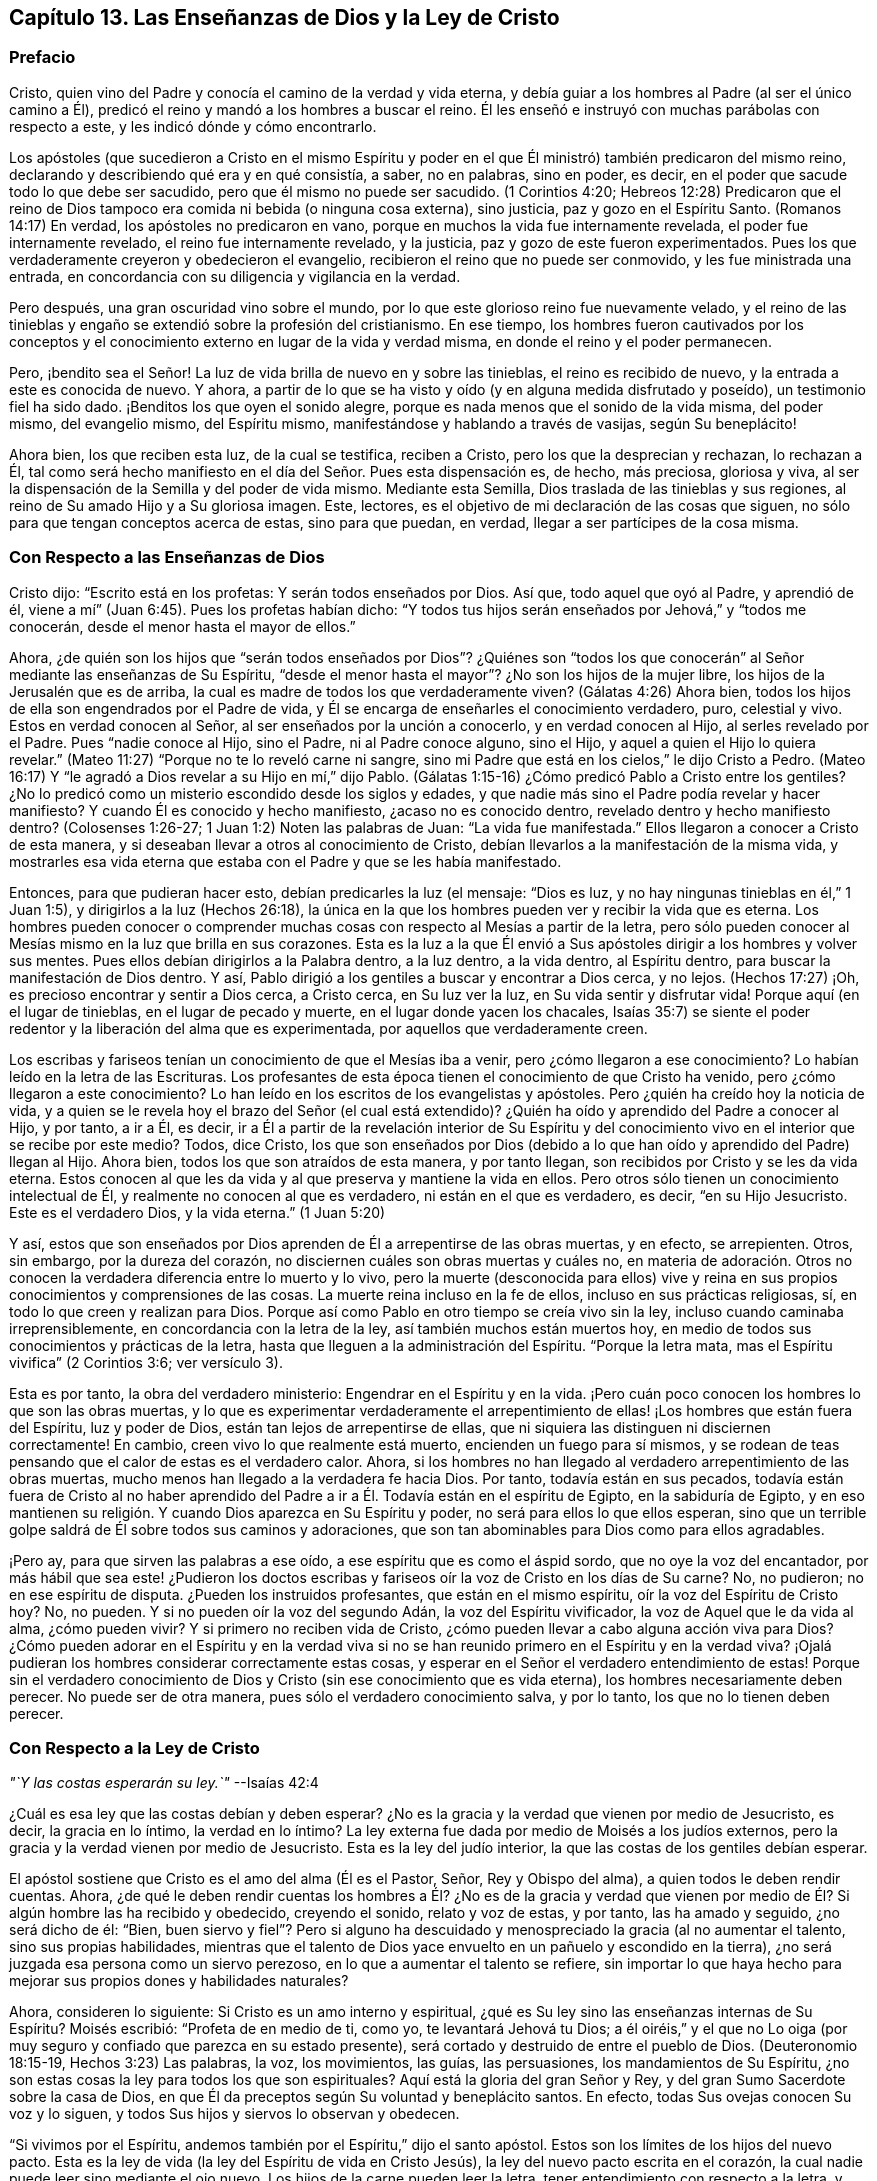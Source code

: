 == Capítulo 13. Las Enseñanzas de Dios y la Ley de Cristo

=== Prefacio

Cristo, quien vino del Padre y conocía el camino de la verdad y vida eterna,
y debía guiar a los hombres al Padre (al ser el único camino a Él),
predicó el reino y mandó a los hombres a buscar el reino.
Él les enseñó e instruyó con muchas parábolas con respecto a este,
y les indicó dónde y cómo encontrarlo.

Los apóstoles (que sucedieron a Cristo en el mismo Espíritu y poder
en el que Él ministró) también predicaron del mismo reino,
declarando y describiendo qué era y en qué consistía, a saber, no en palabras,
sino en poder, es decir, en el poder que sacude todo lo que debe ser sacudido,
pero que él mismo no puede ser sacudido.
(1 Corintios 4:20;
Hebreos 12:28) Predicaron que el reino de Dios tampoco
era comida ni bebida (o ninguna cosa externa),
sino justicia, paz y gozo en el Espíritu Santo.
(Romanos 14:17) En verdad, los apóstoles no predicaron en vano,
porque en muchos la vida fue internamente revelada, el poder fue internamente revelado,
el reino fue internamente revelado, y la justicia,
paz y gozo de este fueron experimentados.
Pues los que verdaderamente creyeron y obedecieron el evangelio,
recibieron el reino que no puede ser conmovido, y les fue ministrada una entrada,
en concordancia con su diligencia y vigilancia en la verdad.

Pero después, una gran oscuridad vino sobre el mundo,
por lo que este glorioso reino fue nuevamente velado,
y el reino de las tinieblas y engaño se extendió sobre la profesión del cristianismo.
En ese tiempo,
los hombres fueron cautivados por los conceptos y el conocimiento
externo en lugar de la vida y verdad misma,
en donde el reino y el poder permanecen.

Pero, ¡bendito sea el Señor!
La luz de vida brilla de nuevo en y sobre las tinieblas, el reino es recibido de nuevo,
y la entrada a este es conocida de nuevo.
Y ahora, a partir de lo que se ha visto y oído (y en alguna medida disfrutado y poseído),
un testimonio fiel ha sido dado.
¡Benditos los que oyen el sonido alegre,
porque es nada menos que el sonido de la vida misma, del poder mismo,
del evangelio mismo, del Espíritu mismo, manifestándose y hablando a través de vasijas,
según Su beneplácito!

Ahora bien, los que reciben esta luz, de la cual se testifica, reciben a Cristo,
pero los que la desprecian y rechazan, lo rechazan a Él,
tal como será hecho manifiesto en el día del Señor. Pues esta dispensación es, de hecho,
más preciosa, gloriosa y viva,
al ser la dispensación de la Semilla y del poder de vida mismo.
Mediante esta Semilla, Dios traslada de las tinieblas y sus regiones,
al reino de Su amado Hijo y a Su gloriosa imagen.
Este, lectores, es el objetivo de mi declaración de las cosas que siguen,
no sólo para que tengan conceptos acerca de estas, sino para que puedan, en verdad,
llegar a ser partícipes de la cosa misma.

=== Con Respecto a las Enseñanzas de Dios

Cristo dijo: "`Escrito está en los profetas: Y serán todos enseñados por Dios.
Así que, todo aquel que oyó al Padre, y aprendió de él,
viene a mí`" (Juan 6:45). Pues los profetas habían dicho:
"`Y todos tus hijos serán enseñados por Jehová,`" y "`todos me conocerán,
desde el menor hasta el mayor de ellos.`"

Ahora,
¿de quién son los hijos que "`serán todos enseñados por Dios`"? ¿Quiénes son
"`todos los que conocerán`" al Señor mediante las enseñanzas de Su Espíritu,
"`desde el menor hasta el mayor`"? ¿No son los hijos de la mujer libre,
los hijos de la Jerusalén que es de arriba,
la cual es madre de todos los que verdaderamente viven?
(Gálatas 4:26) Ahora bien, todos los hijos de ella son engendrados por el Padre de vida,
y Él se encarga de enseñarles el conocimiento verdadero, puro, celestial y vivo.
Estos en verdad conocen al Señor, al ser enseñados por la unción a conocerlo,
y en verdad conocen al Hijo, al serles revelado por el Padre.
Pues "`nadie conoce al Hijo, sino el Padre, ni al Padre conoce alguno, sino el Hijo,
y aquel a quien el Hijo lo quiera revelar.`"
(Mateo 11:27) "`Porque no te lo reveló carne ni sangre,
sino mi Padre que está en los cielos,`" le dijo Cristo a Pedro.
(Mateo 16:17) Y "`le agradó a Dios revelar a su Hijo en mí,`" dijo Pablo.
(Gálatas 1:15-16) ¿Cómo predicó Pablo a Cristo entre los gentiles?
¿No lo predicó como un misterio escondido desde los siglos y edades,
y que nadie más sino el Padre podía revelar y hacer manifiesto?
Y cuando Él es conocido y hecho manifiesto, ¿acaso no es conocido dentro,
revelado dentro y hecho manifiesto dentro?
(Colosenses 1:26-27; 1 Juan 1:2) Noten las palabras de Juan: "`La vida fue manifestada.`"
Ellos llegaron a conocer a Cristo de esta manera,
y si deseaban llevar a otros al conocimiento de Cristo,
debían llevarlos a la manifestación de la misma vida,
y mostrarles esa vida eterna que estaba con el Padre y que se les había manifestado.

Entonces, para que pudieran hacer esto, debían predicarles la luz (el mensaje:
"`Dios es luz, y no hay ningunas tinieblas en él,`" 1 Juan 1:5),
y dirigirlos a la luz (Hechos 26:18),
la única en la que los hombres pueden ver y recibir la vida que es eterna.
Los hombres pueden conocer o comprender muchas cosas
con respecto al Mesías a partir de la letra,
pero sólo pueden conocer al Mesías mismo en la luz que brilla en sus corazones.
Esta es la luz a la que Él envió a Sus apóstoles
dirigir a los hombres y volver sus mentes.
Pues ellos debían dirigirlos a la Palabra dentro, a la luz dentro, a la vida dentro,
al Espíritu dentro, para buscar la manifestación de Dios dentro.
Y así, Pablo dirigió a los gentiles a buscar y encontrar a Dios cerca, y no lejos.
(Hechos 17:27) ¡Oh, es precioso encontrar y sentir a Dios cerca, a Cristo cerca,
en Su luz ver la luz, en Su vida sentir y disfrutar vida!
Porque aquí (en el lugar de tinieblas, en el lugar de pecado y muerte,
en el lugar donde yacen los chacales,
Isaías 35:7) se siente el poder redentor y la liberación del alma que es experimentada,
por aquellos que verdaderamente creen.

Los escribas y fariseos tenían un conocimiento de que el Mesías iba a venir,
pero ¿cómo llegaron a ese conocimiento?
Lo habían leído en la letra de las Escrituras.
Los profesantes de esta época tienen el conocimiento de que Cristo ha venido,
pero ¿cómo llegaron a este conocimiento?
Lo han leído en los escritos de los evangelistas y apóstoles.
Pero ¿quién ha creído hoy la noticia de vida,
y a quien se le revela hoy el brazo del Señor (el cual está extendido)?
¿Quién ha oído y aprendido del Padre a conocer al Hijo, y por tanto, a ir a Él, es decir,
ir a Él a partir de la revelación interior de Su Espíritu y del
conocimiento vivo en el interior que se recibe por este medio?
Todos, dice Cristo,
los que son enseñados por Dios (debido a lo que han
oído y aprendido del Padre) llegan al Hijo.
Ahora bien, todos los que son atraídos de esta manera, y por tanto llegan,
son recibidos por Cristo y se les da vida eterna.
Estos conocen al que les da vida y al que preserva y mantiene la vida en ellos.
Pero otros sólo tienen un conocimiento intelectual de Él,
y realmente no conocen al que es verdadero, ni están en el que es verdadero, es decir,
"`en su Hijo Jesucristo.
Este es el verdadero Dios, y la vida eterna.`"
(1 Juan 5:20)

Y así,
estos que son enseñados por Dios aprenden de Él a arrepentirse de las obras muertas,
y en efecto, se arrepienten.
Otros, sin embargo, por la dureza del corazón,
no disciernen cuáles son obras muertas y cuáles no,
en materia de adoración. Otros no conocen la verdadera
diferencia entre lo muerto y lo vivo,
pero la muerte (desconocida para ellos) vive y reina en
sus propios conocimientos y comprensiones de las cosas.
La muerte reina incluso en la fe de ellos, incluso en sus prácticas religiosas, sí,
en todo lo que creen y realizan para Dios.
Porque así como Pablo en otro tiempo se creía vivo sin la ley,
incluso cuando caminaba irreprensiblemente, en concordancia con la letra de la ley,
así también muchos están muertos hoy,
en medio de todos sus conocimientos y prácticas de la letra,
hasta que lleguen a la administración del Espíritu.
"`Porque la letra mata, mas el Espíritu vivifica`" (2 Corintios 3:6; ver versículo 3).

Esta es por tanto, la obra del verdadero ministerio:
Engendrar en el Espíritu y en la vida.
¡Pero cuán poco conocen los hombres lo que son las obras muertas,
y lo que es experimentar verdaderamente el arrepentimiento
de ellas! ¡Los hombres que están fuera del Espíritu,
luz y poder de Dios, están tan lejos de arrepentirse de ellas,
que ni siquiera las distinguen ni disciernen correctamente!
En cambio, creen vivo lo que realmente está muerto, encienden un fuego para sí mismos,
y se rodean de teas pensando que el calor de estas es el verdadero calor.
Ahora, si los hombres no han llegado al verdadero arrepentimiento de las obras muertas,
mucho menos han llegado a la verdadera fe hacia Dios.
Por tanto, todavía están en sus pecados,
todavía están fuera de Cristo al no haber aprendido del
Padre a ir a Él. Todavía están en el espíritu de Egipto,
en la sabiduría de Egipto,
y en eso mantienen su religión. Y cuando Dios aparezca en Su Espíritu y poder,
no será para ellos lo que ellos esperan,
sino que un terrible golpe saldrá de Él sobre todos sus caminos y adoraciones,
que son tan abominables para Dios como para ellos agradables.

¡Pero ay, para que sirven las palabras a ese oído,
a ese espíritu que es como el áspid sordo, que no oye la voz del encantador,
por más hábil que sea este! ¿Pudieron los doctos escribas
y fariseos oír la voz de Cristo en los días de Su carne?
No, no pudieron; no en ese espíritu de disputa.
¿Pueden los instruidos profesantes, que están en el mismo espíritu,
oír la voz del Espíritu de Cristo hoy?
No, no pueden.
Y si no pueden oír la voz del segundo Adán, la voz del Espíritu vivificador,
la voz de Aquel que le da vida al alma, ¿cómo pueden vivir?
Y si primero no reciben vida de Cristo,
¿cómo pueden llevar a cabo alguna acción viva para Dios?
¿Cómo pueden adorar en el Espíritu y en la verdad viva si no se
han reunido primero en el Espíritu y en la verdad viva?
¡Ojalá pudieran los hombres considerar correctamente estas cosas,
y esperar en el Señor el verdadero entendimiento de estas!
Porque sin el verdadero conocimiento de Dios y Cristo
(sin ese conocimiento que es vida eterna),
los hombres necesariamente deben perecer.
No puede ser de otra manera, pues sólo el verdadero conocimiento salva, y por lo tanto,
los que no lo tienen deben perecer.

=== Con Respecto a la Ley de Cristo

[.offset]
__"`Y las costas esperarán su ley.`"__ --Isaías 42:4

¿Cuál es esa ley que las costas debían y deben esperar?
¿No es la gracia y la verdad que vienen por medio de Jesucristo, es decir,
la gracia en lo íntimo, la verdad en lo íntimo?
La ley externa fue dada por medio de Moisés a los judíos externos,
pero la gracia y la verdad vienen por medio de Jesucristo.
Esta es la ley del judío interior, la que las costas de los gentiles debían esperar.

El apóstol sostiene que Cristo es el amo del alma (Él es el Pastor, Señor,
Rey y Obispo del alma), a quien todos le deben rendir cuentas.
Ahora,
¿de qué le deben rendir cuentas los hombres a Él? ¿No es de la gracia y verdad
que vienen por medio de Él? Si algún hombre las ha recibido y obedecido,
creyendo el sonido, relato y voz de estas, y por tanto, las ha amado y seguido,
¿no será dicho de él: "`Bien,
buen siervo y fiel`"? Pero si alguno ha descuidado
y menospreciado la gracia (al no aumentar el talento,
sino sus propias habilidades,
mientras que el talento de Dios yace envuelto en un pañuelo y escondido en la tierra),
¿no será juzgada esa persona como un siervo perezoso,
en lo que a aumentar el talento se refiere,
sin importar lo que haya hecho para mejorar sus propios dones y habilidades naturales?

Ahora, consideren lo siguiente: Si Cristo es un amo interno y espiritual,
¿qué es Su ley sino las enseñanzas internas de Su Espíritu?
Moisés escribió: "`Profeta de en medio de ti, como yo, te levantará Jehová tu Dios;
a él oiréis,`" y el que no Lo oiga (por muy seguro
y confiado que parezca en su estado presente),
será cortado y destruido de entre el pueblo de Dios.
(Deuteronomio 18:15-19, Hechos 3:23) Las palabras, la voz, los movimientos, las guías,
las persuasiones, los mandamientos de Su Espíritu,
¿no son estas cosas la ley para todos los que son espirituales?
Aquí está la gloria del gran Señor y Rey,
y del gran Sumo Sacerdote sobre la casa de Dios,
en que Él da preceptos según Su voluntad y beneplácito santos.
En efecto, todas Sus ovejas conocen Su voz y lo siguen,
y todos Sus hijos y siervos lo observan y obedecen.

"`Si vivimos por el Espíritu, andemos también por el Espíritu,`" dijo el santo apóstol.
Estos son los límites de los hijos del nuevo pacto.
Esta es la ley de vida (la ley del Espíritu de vida en Cristo Jesús),
la ley del nuevo pacto escrita en el corazón,
la cual nadie puede leer sino mediante el ojo nuevo.
Los hijos de la carne pueden leer la letra, tener entendimiento con respecto a la letra,
y reunir reglas y explicaciones de la letra,
pero sólo los hijos del nuevo pacto pueden leer la ley de
vida en el corazón. Esta ley es el camino de vida,
el camino de todos los que son renovados por el Espíritu de Dios,
la que el judío interno debe leer diligentemente,
en la que debe deleitarse y meditar de día y de noche.
Esta ley es luz, luz verdadera, luz pura, luz espiritual, sí,
la luz que es eterna y nunca cambia.
El mandamiento que viene de esta luz es una lámpara y los que lo reciben,
saben que es nada menos que vida eterna; porque realmente,
los mandamientos del Espíritu de Cristo se sienten así. Ahora, este mandamiento,
esta ley, esta luz, al principio brilla en las tinieblas,
pero después brilla más y más fuera de las tinieblas (según se cree, se recibe,
se obedece y se camina en ella) hasta que el día es perfecto.
(Ver Proverbios 4:18-19)

[.discourse-part]
Pregunta: ¿Pero cómo puedo esperar, llegar a conocer y recibir esta ley?
Yo no pertenezco a los judíos naturales, sino a las costas de los gentiles.
¿Cómo puedo encontrar y recibir la ley de vida que viene de Cristo,
o la gracia y verdad que vienen por medio de Él?

[.discourse-part]
Respuesta: La manera de recibirla es,
ocupándose diligentemente de eso que ilumina y renueva la mente,
saca de la naturaleza y espíritu de este mundo, y de los caminos, adoración,
conocimiento y costumbres de este.
Aquí es encontrada la gracia, aquí es encontrada la verdad,
aquí es encontrado el Espíritu de vida,
aquí es sentido el cambio interior y es escrita la nueva ley en el corazón y en el espíritu.
Aquí la mente llega a probar y a conocer '`la buena,
agradable y perfecta voluntad de Dios.`' Porque Dios es el maestro en el nuevo pacto,
y Sus enseñanzas están aquí, es decir, en eso que renueva.
Él reúne en Su Espíritu,
les enseña a los que permanecen en Su Espíritu y les da vida eterna, virtud eterna,
alimento eterno, en y a partir de Su Espíritu.
Pero los que son grandes escudriñadores de la letra escrita,
entendedores de la letra y practicantes de la letra según sus propias
comprensiones (que no fueron reunidas ni leídas en el Espíritu),
pierden la vida eterna, el brazo y poder redentor,
y no son salvos del pecado por la sangre de Cristo.
Estos todavía están en transgresión, tinieblas y muerte, incluso hoy.
Ahora, el Señor, que conoce todas las cosas,
les pone de manifiesto sus estados y condiciones para que no perezcan para siempre,
y que en su lugar, aprendan del Padre a conocer al Hijo y del Hijo a conocer al Padre,
y lleguen a experimentar la verdadera vida manifestada en sus propios corazones,
para que puedan tener comunión con el Padre y con el Hijo.
Porque el que no se vuelve de las tinieblas a la luz (de
las tinieblas en el interior de su propio corazón,
a la luz que Dios hace brillar ahí), todavía no conoce a Cristo vívida y salvadoramente,
sino que permanece solamente en los conceptos y comprensiones que no pueden salvar.
Pues la vida y poder del Señor Jesucristo revelados
internamente contra el poder del pecado y muerte,
son lo único capaz de salvar el alma.

Ahora, consideren ustedes (todos los que no quieren ser engañados en este asunto):
¿Han conocido esta ley?
¿La han recibido en alguna medida, y esperan conocerla y recibirla diariamente,
más y más? Entonces son cristianos de verdad, y son de la casa de Jacob,
que caminan en la luz del Señor y en la luz de la ciudad santa, cuya luz es el Cordero.
Pero sin esta ley, sin esta luz,
sin el escrito interno del Espíritu de Dios en sus corazones,
no pueden ser judíos internos, ni hijos del nuevo pacto.

=== De la Gracia del Evangelio

Los profetas de antaño '`profetizaron de los sufrimientos de Cristo
y la gloria que los seguiría`" (1 Pedro 1:10-11). Ahora,
¿cuál era la gloria que los seguiría? ¿No era el establecimiento
del reino interior e invisible de Cristo en los corazones de ellos?
¿No era el abundante derramamiento que Dios haría de Su Espíritu, llenando sus vasijas,
para que el Espíritu de gracia y de gloria reposara sobre ellos,
como lo había hecho sobre Cristo?
¿No era que Dios moraría en los hombres, sería su Dios y los haría Su pueblo?
¿No era el cumplimiento de las preciosas promesas con respecto al estado del evangelio,
mediante el cual los hombres serían hechos partícipes
de la naturaleza divina (de la imagen celestial),
y serían cambiados de gloria a gloria por medio de la renovación del Espíritu y poder?
¿No era que tendrían comunión con Cristo, no sólo en Sus sufrimientos y muerte,
sino también en Su resurrección y reino,
donde el pan y el vino del reino serían comidos y bebidos,
y el banquete de manjares suculentos disfrutado?
¿No era el glorioso estado de que serían trasladados
del reino de las tinieblas al reino del amado Hijo,
y habitarían con Cristo en el reino?
¿No era que tendrían comunión (comunión pura y viva) con el Padre y con el Hijo,
para que la bendición y gozo del alma en el estado del evangelio pudieran ser plenos?

La ley era una administración de sombras,
porque bajo ella estaban las varias y muchas sombras de las buenas cosas por venir,
las cuales serían poseídas y disfrutadas en los días del evangelio.
En la ley había un pueblo externo (de judíos externos), un pacto externo,
una tierra de bendiciones, plenitud y reposo externa.
Había una Sión externa, una Jerusalén externa, un templo externo, un arca externa,
una mesa externa, una fuente externa, un candelabro externo, unas lámparas externas,
un aceite externo, una unción externa, una circuncisión y sacrificios externos,
nuevas lunas y días de reposo externos, reyes externos, sacerdotes externos,
victorias externas sobre enemigos externos, etc.

Pero ahora, en el evangelio, está la sustancia de estas cosas internamente revelada,
e internamente poseída y disfrutada.
Hay un judío interno (el nuevo hombre del corazón), un pacto de vida y paz interno,
(el que el verdadero creyente guarda en la fe, al no llevar ninguna carga,
encender ningún fuego, ni hacer ninguna obra de la carne en él). Hay una Sión interna,
una Jerusalén interna o ciudad santa,
un templo interno (en el que está el Lugar Santísimo), un arca interna,
en la que la ley de vida está atesorada, una mesa interna, una fuente interna,
un candelabro interno, una lámpara interna, un aceite interno,
una circuncisión y sacrificios internos, y estaciones solemnes.
En realidad, ahora hay un Rey de gloria interno,
un Profeta y Sacerdote interno que se experimenta, es decir, Cristo dentro,
que da victorias y dominio sobre los enemigos internos,
y les da a los Suyos ser partícipes de Su reino y sacerdocio.
(Apocalipsis 1:6) Sí, y por medio de Su Espíritu derramado sobre ellos,
hace que Sus hijos también vean y profeticen, como está escrito:
"`Derramaré de mi Espíritu sobre toda carne,
y vuestros hijos y vuestras hijas profetizarán.`"

Ahora, ¿no se cumplió esto después de los sufrimientos de Cristo en la carne?
¿Y no se cumple cada día más, en la medida que los sufrimientos de Cristo,
que aún faltan, se cumplen en Su cuerpo, la iglesia?
¿No siguió luego la gloria?
¿No fue revelado y concedido luego el espíritu y poder del evangelio?
¿No trajo esto el estado del evangelio?
¿No fueron cumplidas las preciosas promesas en él?
(2 Pedro 1:3-4) ¿No son ellas sí y amén en Cristo?
¿No es quitado el velo o cubierta en Cristo?
¿No es revelada la gloria en Él? ¿No es el Señor uno y Su
nombre uno en Él? ¿No hay gloria entonces en las alturas,
paz en la tierra y buena voluntad entre los hombres,
así como también buena voluntad en Dios para con los hombres?
¿Dónde están la enemistad y las guerras, las lujurias y las luchas?
¿No se ahogan estas cosas en el amor y en la paz,
en la vida y en el poder que son revelados en el estado
del evangelio y brotan en el Espíritu del evangelio?
Los que quieren hacer descender fuego del cielo sobre los desobedientes y opositores,
no saben de qué espíritu son.
No cabe duda, no son del Espíritu del evangelio, no son del Espíritu de Cristo,
pues Él no vino a destruir las vidas de los hombres,
sino a buscar y a salvar lo que se había perdido,
y a vencer por medio de inundaciones de Su amor y tiernas visitas de Su vida.
¿Cómo hacen guerra hoy Sus verdaderos hijos?
¿No es con inocencia, con mansedumbre, con paciencia, corazones amorosos, longanimidad,
verdad, justicia, como seguidores del Cordero,
como hijos de Aquel que abunda en el interior?
En realidad, es dada una espada, un instrumento de trilla,
dardos y flechas para disparar a los corazones de los enemigos del Rey.
(Salmo 45:3-5) Pero esto no es para destruir a la criatura,
sino para golpear y herir a ese espíritu que la esclaviza,
a fin de que la criatura pueda experimentar liberación y libertad de él. Sin embargo,
es cierto que los que se unen a ese espíritu, deben participar de sus juicios y plagas,
incluso para destrucción, si continúan así.

Ahora bien, esta gloria está envuelta en la gracia que es ministrada por el evangelio.
Donde se siembra la gracia, se siembra la gloria (hay una verdadera semilla de gloria);
donde abunda la gracia, abunda la gloria.
Se dijo con respecto a los primeros cristianos reunidos por los apóstoles,
"`y abundante gracia era sobre todos ellos`" (Hechos 4:33); en efecto,
este estado en el que ellos estaban reunidos y al que habían sido llevados,
era precioso y glorioso.
Hoy la gracia es revelada de nuevo, la gracia es derramada de nuevo,
la gracia ha aparecido enseñando y trayendo salvación de nuevo.
¿No les corresponde a todos conocerla y participar de ella?
(¿Y no estar contentos con palabras con respecto a la gracia,
sino experimentar la gracia misma, al recibirla de la mano de Aquel que la da,
y oír la voz, reprimendas e instrucciones de ella?) "`Oíd,
y sus almas vivirán.`" ¿A quién deben oír ellos?
¿No tienen que oír a Cristo, el gran profeta?
¿Cómo oirán a Cristo?
¿Existe alguna otra manera, además de oír Su gracia enseñándolos,
y escuchar la medida del don de gracia que es dado por Jesucristo?
"`La ley por medio de Moisés fue dada,`" (todo su pueblo, todos sus hijos,
toda su familia debía venir a estar bajo la ley, para ser gobernados por la ley).
"`La gracia y la verdad vinieron por medio de Jesucristo,`" (todos Sus hijos,
todo Su pueblo, toda Su familia tiene que venir a estar bajo la gracia,
para ser gobernados por la gracia), quien es fiel en toda Su casa,
dispensando de Su gracia y verdad a todos los Suyos,
tal como Moisés lo hizo con la ley (entregada a él) a todos los que estaban bajo él.

Así, entonces, todos los que deseen ser verdaderamente cristianos,
esperen conocer qué es esta gracia y verdad que Cristo les da,
participar de ella y estar bajo ella; bajo sus enseñanzas, bajo sus influencias,
bajo su protección,
bajo su gobierno (sujetándose a ella y siendo guiados por ella en todo).
En esta gracia llegarán a conocer, en verdadera experiencia y con todo el peso de esta,
lo que significa la escritura: "`Porque el pecado no se enseñoreará de vosotros;
porque no estáis debajo de la ley, sino debajo de la gracia`" (Romanos 6:14).

=== Respuesta a la Pregunta Sobre la Santidad Real

[.discourse-part]
Pregunta:
¿Acaso no deben ser personas realmente santas (realmente santificadas en Cristo Jesús),
aquellas que desean ser recibidas por el Señor y gozar comunión con Él,
como hijos e hijas en el evangelio de Su Hijo?

[.discourse-part]
Respuesta: Bajo la ley los judíos debían separarse de los paganos,
debían ser externamente circuncidados y lavados con el agua y la sangre
de purificación (que santificaba para purificación de la carne),
y no tocar ninguna cosa muerta o inmunda.
Cualquier cosa así los contaminaba,
y los que no estaban limpios tenían que ser mantenidos fuera del campamento
como no aptos para la comunión santa con Dios ni Su pueblo,
hasta que se limpiaran.

¿Qué indicaba esto?
¿No hablaba del estado interior puro y limpio que Dios requiere bajo el evangelio?
¿No hablaba de la circuncisión interior del corazón y del espíritu delante del Señor,
y de la limpieza del alma,
mente y cuerpo antes de presentarse a adorar en el templo interior y espiritual?
(Hebreos 10:22) ¿No hay una Jerusalén bajo el evangelio
en la que ninguna cosa incircuncisa o impura puede entrar,
o presentarse delante de Dios ahí? Noten lo que dice el apóstol en Hebreos 12,
"`No os habéis acercado al monte que se podía palpar,`" al Monte Sinaí externo, o Sión,
para presentarse a Dios ahí, sino que se han acercado al Sión espiritual,
a la ciudad del Dios vivo,
a la Jerusalén celestial y a la comunión con Dios y con Cristo ahí. (Hebreos 12:18-22)

Ahora, ¿cuál es el camino a este compañerismo santo y comunión celestial?
¿No lo ordena Dios mismo?
"`Por lo cual, salid de en medio de ellos, y apartaos, dice el Señor,
y no toquéis lo inmundo; y yo os recibiré, y seré para vosotros por Padre,
y vosotros me seréis hijos e hijas,
dice el Señor Todopoderoso`" (2 Corintios 6:17-18). Porque Dios
deseaba tener un pueblo representativamente santo en el tiempo
de la ley (pero no deficiente de la santidad interior),
y quiere tener un pueblo verdaderamente santo en el tiempo del evangelio.
"`Si alguno destruyere el templo de Dios,
Dios le destruirá a él,`" pero si lo mantiene limpio, puro y santo,
entonces el Santo Dios habitará y aparecerá ahí, según la promesa: "`Yo moraré en ellos,
y andaré en ellos.`"
Esto es eternamente verdadero,
y lo atestigua una experiencia clara y cierta entre los que conocen al Señor;
que si se toca algo impuro, hay una contaminación resultante,
y que se debe pasar por una limpieza,
antes de que haya una experiencia de la presencia del Dios
Santo y se pueda disfrutar comunión con Él de nuevo.

Por lo tanto, mantener fuera lo que es impuro,
debe ser el gran cuidado de toda mente renovada.
El enemigo procurará asaltar, tentar y echar en la mente lo que es impuro,
pero la mente pura y casta no debe alojarlo ni tocarlo,
sino retraerse y retirarse al lugar de seguridad, a la torre fuerte de defensa;
debe retirarse de todos los asaltos y molestias del enemigo.

¡Bendito sea el Señor,
quien ha revelado y otorgado a Sus hijos e hijas en estos últimos días,
esa luz de Su Santo Espíritu que escudriña las partes más íntimas!
Este Espíritu pone de manifiesto todo lo que es de una naturaleza contraria a Sí mismo,
vuelve y separa la mente de eso que es contrario, y lleva la mente, el corazón,
alma y espíritu bajo lo que es una cruz y un yugo para eso,
y que tiene poder de Dios para crucificarlo y someterlo.
De esta manera la vida y la inmortalidad son sacadas
a la luz y llegan a reinar en el corazón,
y la muerte e inmundicia son sorbidas en victoria.
Porque esta es la intención del evangelio y de la aparición de Cristo, o sea,
destruir el pecado y levantar la semilla santa, establecer la ley del nuevo pacto,
la ley de amor, la ley de vida, justicia y santidad,
en la que los renovados deben caminar delante del Señor todos sus días.

¡Oh,
que Dios no permita que el evangelio de nuestro Señor Jesucristo
(que es poder de Dios para salvación) no llegue a su fin,
o que la voluntad de Dios no sea cumplida!
Porque Su deseo es la santificación de Su pueblo en alma,
cuerpo y espíritu (1 Tesalonicenses 5:23),
que sean completamente leudados con la levadura de
Su reino y lleguen a ser una nueva masa en Él.

¡Qué el Señor haga que esto suceda en los corazones de los hijos de los hombres,
al derribar todas las religiones que no tienen la verdadera virtud en ellas!
¡Y qué extienda y establezca más y más esa religión que permanece en la evidencia,
demostración, virtud y poder de Su propio Espíritu,
para que los hombres puedan ser redimidos del engaño en asuntos de religión,
en donde la condición eterna de sus almas está en juego!
Amén.

=== Con Respecto a la Ley del Pecado en la Mente Carnal, y la Ley de Vida y Santidad en la Mente Renovada

¿Qué es la ley del pecado?
¿Quién la escribe en la mente?
¿Qué es cuando es escrita?
"`Entonces la concupiscencia, después que ha concebido, da a luz el pecado; y el pecado,
siendo consumado, da a luz la muerte`" (Santiago 1:15). De modo que,
el primer inicio del pecado es la concupiscencia maligna,
y toda la corrupción que hay en el mundo es a causa de la concupiscencia.
(2 Pedro 1:4) Ahora, ¿de dónde viene esta concupiscencia?
¿No es engendrada en la mente y espíritu por el tentador?
¿Y qué es la ley,
tanto de la concupiscencia como de los pecados cometidos a través de esta?
¿No es la naturaleza lujuriosa, la voluntad lujuriosa, la sabiduría lujuriosa,
los deseos y pasiones lujuriosos, que el dios de este mundo engendra en la parte mundana?

Por otro lado, hay una ley santa en la mente santa y renovada.
¿De dónde viene esta ley?
¿Acaso no viene de Dios?
¿No viene del Santo?
¿No es Él quien borra la ley de Satanás y luego escribe
Su propia ley en los corazones de los Suyos?
¿Qué es Su ley?
¿No es de una naturaleza contraria a la ley de Satanás? ¿No es
la ley de Dios lo que Él escribe en los corazones de Sus hijos,
que les enseña santidad, les demanda santidad,
ilumina la mente en santidad y manifiesta la voluntad buena, perfecta y agradable?

Bajo el antiguo pacto la ley estaba a distancia, escrita en tablas de piedra,
pero bajo el nuevo pacto la ley está cerca,
escrita en el corazón por el Espíritu y poder del Señor Jesucristo.
Porque Él es Rey, el Rey interno, el Rey espiritual de Su pueblo,
que viene para reformar y sanar por medio de Su pacto.
Debido a que Él encontró (bajo el antiguo pacto) que las leyes escritas externamente
nunca traerían ni mantendrían a los hombres bajo sujeción a Su Padre,
ahora escribe internamente por medio de Su Espíritu y poder,
y visita con el día interno y eterno; en otras palabras, con el día de Su poder.
De esta manera hace que Su pueblo esté dispuesto a recibir la ley de Su Espíritu de vida,
que hace "`libre de la ley del pecado y muerte`" (Romanos
8:2). Porque al ser esta ley interna y espiritual,
y más poderosa que la otra, vence la otra ley, es decir,
vence la "`ley del pecado y muerte`" (aunque sea interna y espiritual,
y también esté escrita internamente) y libera el alma de esta.
(Romanos 6:18).

Cada una de estas leyes obtienen su fuerza del que las escribe.
La ley del pecado y muerte obtiene su fuerza del dios de este mundo,
del príncipe de las tinieblas que gobierna en todos los
que son desobedientes al Espíritu y poder de Cristo.
La ley de santidad, la ley de vida, la ley de fe en el poder,
la ley de obediencia al Santo Espíritu de Dios, obtiene su fuerza del Santo,
del Príncipe de vida y paz.
Satanás está cerca de sus súbditos y mora en ellos,
para actuar en ellos y hacer que sus leyes de pecado y muerte sean forzosas en ellos.
Él enciende y vigoriza cada movimiento y tentación del pecado,
para prenderle fuego a los espíritus malignos de los hombres en pos del pecado,
la vanidad, el orgullo, lujuria, inmundicia, crueldad y toda forma de maldad.
Pero el Señor también está cerca del alma.
El Rey de santidad,
el Rey de justicia y paz está cerca para darle fuerza a cada deseo santo en el corazón,
y a cada movimiento de Su Espíritu hacia eso que es bueno y santo.
Por esta razón, el que confía en el Espíritu de Dios,
vigilando y siguiendo Sus movimientos y persuasiones, encuentra que la vida fluye,
que la virtud y la fuerza fluyen para poder llevar
a cabo todo lo que el Señor le mueva a hacer.
Así, si alguno llega a experimentar verdaderamente un movimiento,
o a entender las persuasiones y guías del Espíritu de Dios, entonces,
al que se rinde en la fe para seguir al Señor nunca le falta fuerza.

Entonces la clave del cristianismo es: Llegar a experimentar internamente al Señor,
experimentar internamente las apariciones del Pastor,
experimentar Su guía a los pastizales donde se alimenta la vida eterna,
y el regreso al redil de descanso,
el cual es nada menos que el seno de amor y vida eterna.
Ahora, el crecimiento del nuevo hombre, el crecimiento del estado cristiano,
está en el ejercicio bajo la ley de vida, bajo la ley del Espíritu.
Porque el Espíritu ejercita la mente mediante Su ley,
y la mente debe rendirse para ser tratada de esta manera,
esperando en el Señor en tales ejercicios día y noche, y nunca encontrándose fuera,
sino siempre bajo la ley de Cristo en todas las cosas.
En realidad,
¿cómo puede un hombre hacer algo correcto sin el sentido y conocimiento de la ley interna?
¿Cómo puede un hombre luchar correctamente contra sus enemigos
espirituales sin entender la ley de la lucha?
Porque hay una lucha lícita y una ilícita contra los enemigos del alma.
La lucha ilícita está en la voluntad, sabiduría y fuerza propias,
según las propias comprensiones y concepciones, las cuales no ganan terreno real;
por tanto, los que luchan de esta manera no pueden vencer.
La lucha lícita está en la fe, en la sabiduría y guía del Señor, en Su Espíritu y poder,
y esta lucha siempre tiene éxito.
Por tanto, hay una manera lícita y una ilícita de correr la carrera,
lo cual el apóstol claramente implica cuando dice:
"`Corred de tal manera que lo obtengáis`" (1 Corintios
9:24). Así también hay una ley de oración,
una ley de fe, una ley de amor, una ley de nueva obediencia,
una ley de libertad (porque la libertad bajo el evangelio no carece de límites,
sino que está sujeta al Espíritu), una ley real,
que el Rey de gloria escribe y mantiene viva en el corazón. Por medio
de esta ley Su voluntad es entendida y el camino de vida experimentado,
el cual sólo puede ser entendido por aquellos en quienes esta ley está escrita, es decir,
la ley del nuevo pacto, la ley del Espíritu de vida en Cristo Jesús.

Lean y consideren esto seriamente,
porque en verdad contiene el misterio mismo del cristianismo y la redención.
Pues la redención no sucede por medio de un conocimiento intelectual de Cristo,
sino al recibir y estar sujeto a la ley de Su Espíritu.
Espere conocer y entender si esta no es la ley de la que habla David cuando dice:
"`La ley de Jehová es perfecta, que convierte el alma; el testimonio de Jehová es fiel,
que hace sabio al sencillo.
Los mandamientos de Jehová son rectos, que alegran el corazón;
el precepto de Jehová es puro, que alumbra los ojos.
El temor de Jehová es limpio, que permanece para siempre;
los juicios de Jehová son verdad, todos justos`" (Salmo 19:7-9). Ciertamente,
la ley del Espíritu de vida en Cristo Jesús es todo esto,
al contener en ella el mandamiento que es vida eterna, el testimonio fiel,
todos los estatutos, juicios y temor santo que el alma necesita aprender.
De hecho, es perfecta y capaz de convertir e instruir perfectamente al alma convertida.
Aquí, bajo esta santa ley del Espíritu y poder de vida, se cumple la escritura:
"`Y ninguno enseñará a su prójimo, ni ninguno a su hermano, diciendo: Conoce al Señor,
+++[+++ninguno hará así en este pacto, bajo esta administración,
la cual es la administración del Espíritu y no la de la letra],
porque todos me conocerán, desde el menor hasta el mayor de ellos.
De hecho, ellos sabrán por las enseñanzas de mi propio Espíritu,
al escribir mi ley en sus corazones, por mi santa unción, que les enseñará a mis hijos,
a mis ungidos, todo lo que necesitan saber.`"
(Hebreos 8:11; Jeremías 31; 1 Juan 2:27)
